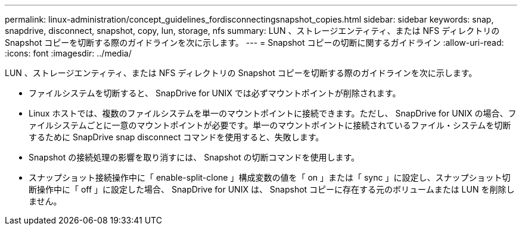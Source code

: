 ---
permalink: linux-administration/concept_guidelines_fordisconnectingsnapshot_copies.html 
sidebar: sidebar 
keywords: snap, snapdrive, disconnect, snapshot, copy, lun, storage, nfs 
summary: LUN 、ストレージエンティティ、または NFS ディレクトリの Snapshot コピーを切断する際のガイドラインを次に示します。 
---
= Snapshot コピーの切断に関するガイドライン
:allow-uri-read: 
:icons: font
:imagesdir: ../media/


[role="lead"]
LUN 、ストレージエンティティ、または NFS ディレクトリの Snapshot コピーを切断する際のガイドラインを次に示します。

* ファイルシステムを切断すると、 SnapDrive for UNIX では必ずマウントポイントが削除されます。
* Linux ホストでは、複数のファイルシステムを単一のマウントポイントに接続できます。ただし、 SnapDrive for UNIX の場合、ファイルシステムごとに一意のマウントポイントが必要です。単一のマウントポイントに接続されているファイル・システムを切断するために SnapDrive snap disconnect コマンドを使用すると、失敗します。
* Snapshot の接続処理の影響を取り消すには、 Snapshot の切断コマンドを使用します。
* スナップショット接続操作中に「 enable-split-clone 」構成変数の値を「 on 」または「 sync 」に設定し、スナップショット切断操作中に「 off 」に設定した場合、 SnapDrive for UNIX は、 Snapshot コピーに存在する元のボリュームまたは LUN を削除しません。

